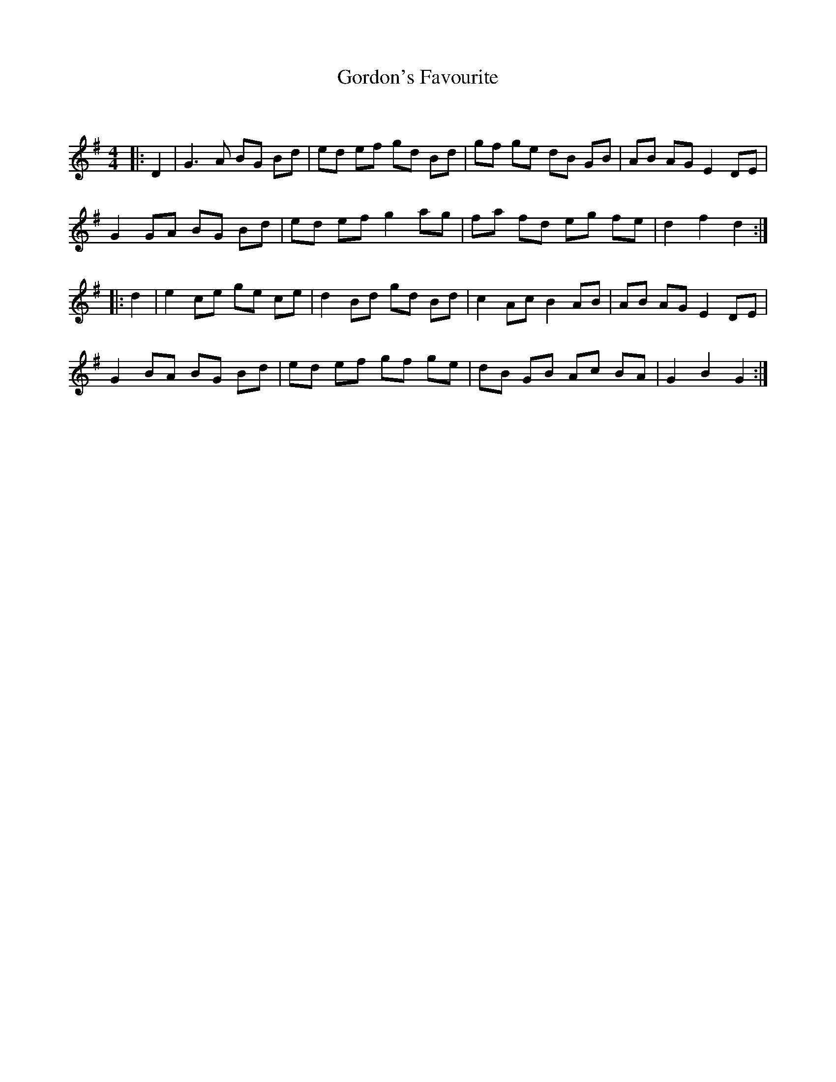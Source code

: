 X:1
T: Gordon's Favourite
C:
R:Reel
Q: 232
K:G
M:4/4
L:1/8
|:D2|G3A BG Bd|ed ef gd Bd|gf ge dB GB|AB AG E2 DE|
G2 GA BG Bd|ed ef g2 ag|fa fd eg fe|d2 f2 d2:|
|:d2|e2 ce ge ce|d2 Bd gd Bd|c2 Ac B2 AB|AB AG E2 DE|
G2 BA BG Bd|ed ef gf ge|dB GB Ac BA|G2 B2 G2:|
